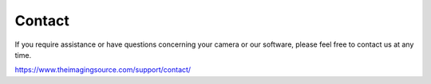
#######
Contact
#######

If you require assistance or have questions concerning your camera or our software,
please feel free to contact us at any time.

https://www.theimagingsource.com/support/contact/
